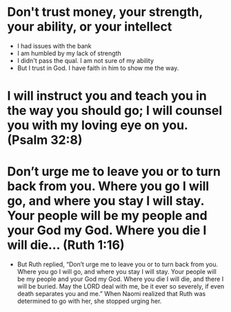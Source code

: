 * Don't trust money, your strength, your ability, or your intellect
+ I had issues with the bank
+ I am humbled by my lack of strength
+ I didn't pass the qual. I am not sure of my ability
+ But I trust in God. I have faith in him to show me the way.
* I will instruct you and teach you in the way you should go; I will counsel you with my loving eye on you. (Psalm 32:8)
* Don’t urge me to leave you or to turn back from you. Where you go I will go, and where you stay I will stay. Your people will be my people and your God my God. Where you die I will die... (Ruth 1:16)
+ But Ruth replied, “Don’t urge me to leave you or to turn back from you. Where you go I will go, and where you stay I will stay. Your people will be my people and your God my God. Where you die I will die, and there I will be buried. May the LORD deal with me, be it ever so severely, if even death separates you and me.” When Naomi realized that Ruth was determined to go with her, she stopped urging her.
